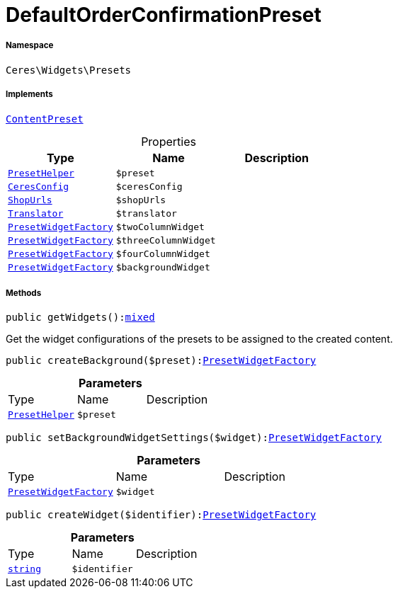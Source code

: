 :table-caption!:
:example-caption!:
:source-highlighter: prettify
:sectids!:
[[ceres__defaultorderconfirmationpreset]]
= DefaultOrderConfirmationPreset





===== Namespace

`Ceres\Widgets\Presets`


===== Implements
xref:stable7@interface::Shopbuilder.adoc#shopbuilder_contracts_contentpreset[`ContentPreset`]



.Properties
|===
|Type |Name |Description

|xref:Ceres/Widgets/Helper/PresetHelper.adoc#[`PresetHelper`]
a|`$preset`
||xref:Ceres/Config/CeresConfig.adoc#[`CeresConfig`]
a|`$ceresConfig`
||         xref:5.0.0@plugin-io::IO/Extensions/Constants/ShopUrls.adoc#[`ShopUrls`]
a|`$shopUrls`
|| xref:stable7@interface::Miscellaneous.adoc#miscellaneous_translation_translator[`Translator`]
a|`$translator`
||xref:Ceres/Widgets/Helper/Factories/PresetWidgetFactory.adoc#[`PresetWidgetFactory`]
a|`$twoColumnWidget`
||xref:Ceres/Widgets/Helper/Factories/PresetWidgetFactory.adoc#[`PresetWidgetFactory`]
a|`$threeColumnWidget`
||xref:Ceres/Widgets/Helper/Factories/PresetWidgetFactory.adoc#[`PresetWidgetFactory`]
a|`$fourColumnWidget`
||xref:Ceres/Widgets/Helper/Factories/PresetWidgetFactory.adoc#[`PresetWidgetFactory`]
a|`$backgroundWidget`
|
|===


===== Methods

[source%nowrap, php, subs=+macros]
[#getwidgets]
----

public getWidgets():link:http://php.net/mixed[mixed^]

----





Get the widget configurations of the presets to be assigned to the created content.

[source%nowrap, php, subs=+macros]
[#createbackground]
----

public createBackground($preset):xref:Ceres/Widgets/Helper/Factories/PresetWidgetFactory.adoc#[PresetWidgetFactory]

----







.*Parameters*
|===
|Type |Name |Description
|xref:Ceres/Widgets/Helper/PresetHelper.adoc#[`PresetHelper`]
a|`$preset`
|
|===


[source%nowrap, php, subs=+macros]
[#setbackgroundwidgetsettings]
----

public setBackgroundWidgetSettings($widget):xref:Ceres/Widgets/Helper/Factories/PresetWidgetFactory.adoc#[PresetWidgetFactory]

----







.*Parameters*
|===
|Type |Name |Description
|xref:Ceres/Widgets/Helper/Factories/PresetWidgetFactory.adoc#[`PresetWidgetFactory`]
a|`$widget`
|
|===


[source%nowrap, php, subs=+macros]
[#createwidget]
----

public createWidget($identifier):xref:Ceres/Widgets/Helper/Factories/PresetWidgetFactory.adoc#[PresetWidgetFactory]

----







.*Parameters*
|===
|Type |Name |Description
|link:http://php.net/string[`string`^]
a|`$identifier`
|
|===


